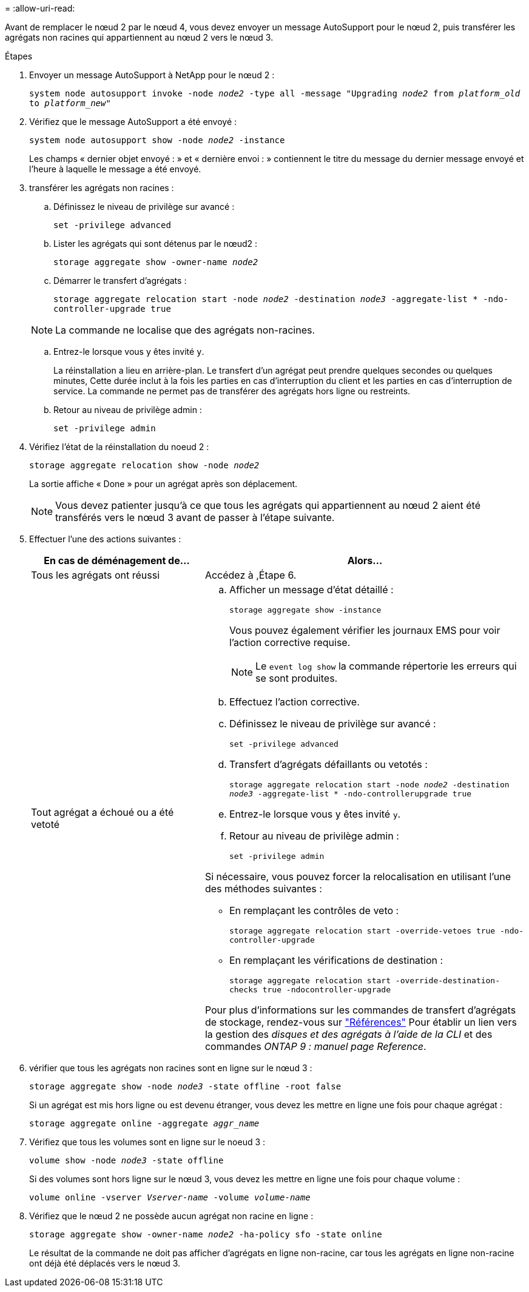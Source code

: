 = 
:allow-uri-read: 


Avant de remplacer le nœud 2 par le nœud 4, vous devez envoyer un message AutoSupport pour le nœud 2, puis transférer les agrégats non racines qui appartiennent au nœud 2 vers le nœud 3.

.Étapes
. [[step1]] Envoyer un message AutoSupport à NetApp pour le nœud 2 :
+
`system node autosupport invoke -node _node2_ -type all -message "Upgrading _node2_ from _platform_old_ to _platform_new_"`

. Vérifiez que le message AutoSupport a été envoyé :
+
`system node autosupport show -node _node2_ -instance`

+
Les champs « dernier objet envoyé : » et « dernière envoi : » contiennent le titre du message du dernier message envoyé et l'heure à laquelle le message a été envoyé.

. [[step3]]transférer les agrégats non racines :
+
.. Définissez le niveau de privilège sur avancé :
+
`set -privilege advanced`

.. Lister les agrégats qui sont détenus par le nœud2 :
+
`storage aggregate show -owner-name _node2_`

.. Démarrer le transfert d'agrégats :
+
`storage aggregate relocation start -node _node2_ -destination _node3_ -aggregate-list * -ndo-controller-upgrade true`

+

NOTE: La commande ne localise que des agrégats non-racines.

.. Entrez-le lorsque vous y êtes invité `y`.
+
La réinstallation a lieu en arrière-plan. Le transfert d'un agrégat peut prendre quelques secondes ou quelques minutes, Cette durée inclut à la fois les parties en cas d'interruption du client et les parties en cas d'interruption de service. La commande ne permet pas de transférer des agrégats hors ligne ou restreints.

.. Retour au niveau de privilège admin :
+
`set -privilege admin`



. Vérifiez l'état de la réinstallation du noeud 2 :
+
`storage aggregate relocation show -node _node2_`

+
La sortie affiche « Done » pour un agrégat après son déplacement.

+

NOTE: Vous devez patienter jusqu'à ce que tous les agrégats qui appartiennent au nœud 2 aient été transférés vers le nœud 3 avant de passer à l'étape suivante.

. Effectuer l'une des actions suivantes :
+
[cols="35,65"]
|===
| En cas de déménagement de... | Alors... 


| Tous les agrégats ont réussi | Accédez à ,Étape 6. 


| Tout agrégat a échoué ou a été vetoté  a| 
.. Afficher un message d'état détaillé :
+
`storage aggregate show -instance`

+
Vous pouvez également vérifier les journaux EMS pour voir l'action corrective requise.

+

NOTE: Le `event log show` la commande répertorie les erreurs qui se sont produites.

.. Effectuez l'action corrective.
.. Définissez le niveau de privilège sur avancé :
+
`set -privilege advanced`

.. Transfert d'agrégats défaillants ou vetotés :
+
`storage aggregate relocation start -node _node2_ -destination _node3_ -aggregate-list * -ndo-controllerupgrade true`

.. Entrez-le lorsque vous y êtes invité `y`.
.. Retour au niveau de privilège admin :
+
`set -privilege admin`



Si nécessaire, vous pouvez forcer la relocalisation en utilisant l'une des méthodes suivantes :

** En remplaçant les contrôles de veto :
+
`storage aggregate relocation start -override-vetoes true -ndo-controller-upgrade`

** En remplaçant les vérifications de destination :
+
`storage aggregate relocation start -override-destination-checks true -ndocontroller-upgrade`



Pour plus d'informations sur les commandes de transfert d'agrégats de stockage, rendez-vous sur link:other_references.html["Références"] Pour établir un lien vers la gestion des _disques et des agrégats à l'aide de la CLI_ et des commandes _ONTAP 9 : manuel page Reference_.

|===
. [[man_replace_2_3_step6]]vérifier que tous les agrégats non racines sont en ligne sur le nœud 3 :
+
`storage aggregate show -node _node3_ -state offline -root false`

+
Si un agrégat est mis hors ligne ou est devenu étranger, vous devez les mettre en ligne une fois pour chaque agrégat :

+
`storage aggregate online -aggregate _aggr_name_`

. Vérifiez que tous les volumes sont en ligne sur le noeud 3 :
+
`volume show -node _node3_ -state offline`

+
Si des volumes sont hors ligne sur le nœud 3, vous devez les mettre en ligne une fois pour chaque volume :

+
`volume online -vserver _Vserver-name_ -volume _volume-name_`

. Vérifiez que le nœud 2 ne possède aucun agrégat non racine en ligne :
+
`storage aggregate show -owner-name _node2_ -ha-policy sfo -state online`

+
Le résultat de la commande ne doit pas afficher d'agrégats en ligne non-racine, car tous les agrégats en ligne non-racine ont déjà été déplacés vers le nœud 3.


